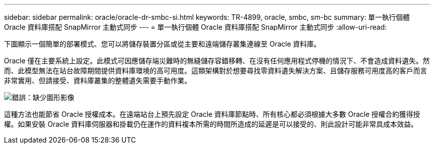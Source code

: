 ---
sidebar: sidebar 
permalink: oracle/oracle-dr-smbc-si.html 
keywords: TR-4899, oracle, smbc, sm-bc 
summary: 單一執行個體 Oracle 資料庫搭配 SnapMirror 主動式同步 
---
= 單一執行個體 Oracle 資料庫搭配 SnapMirror 主動式同步
:allow-uri-read: 


[role="lead"]
下圖顯示一個簡單的部署模式、您可以將儲存裝置分區或從主要和遠端儲存叢集連線至 Oracle 資料庫。

Oracle 僅在主要系統上設定。此模式可因應儲存端災難時的無縫儲存容錯移轉、在沒有任何應用程式停機的情況下、不會造成資料遺失。然而、此模型無法在站台故障期間提供資料庫環境的高可用度。這類架構對於想要尋找零資料遺失解決方案、且儲存服務可用度高的客戶而言非常實用、但請接受、資料庫叢集的整體遺失需要手動作業。

image:smas-si.png["錯誤：缺少圖形影像"]

這種方法也能節省 Oracle 授權成本。在遠端站台上預先設定 Oracle 資料庫節點時、所有核心都必須根據大多數 Oracle 授權合約獲得授權。如果安裝 Oracle 資料庫伺服器和掛載仍在運作的資料複本所需的時間所造成的延遲是可以接受的、則此設計可能非常具成本效益。

